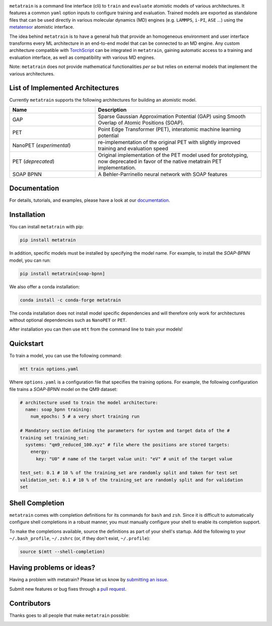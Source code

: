 .. image:: https://raw.githubusercontent.com/metatensor/metatrain/refs/heads/update-logos/docs/src/logo/metatrain-horizontal-dark.svg
  :width: 600 px
  :align: center

.. image:: https://img.shields.io/github/checks-status/metatensor/metatrain/main
  :alt: Github Actions Tests Job Status
  :target: https://github.com/metatensor/metatrain/actions?query=branch%3Amain
  :align: center
.. image:: https://codecov.io/gh/metatensor/metatrain/branch/main/graph/badge.svg
  :alt: Code coverage
  :target: https://codecov.io/gh/metatensor/metatrain
  :align: center
.. image:: https://img.shields.io/badge/📚_documentation-latest-sucess
  :alt: Documentation
  :target: https://metatensor.github.io/metatrain/latest
  :align: center

.. marker-introduction

``metatrain`` is a command line interface (cli) to ``train`` and ``evaluate`` atomistic
models of various architectures. It features a common ``yaml`` option inputs to
configure training and evaluation. Trained models are exported as standalone files that
can be used directly in various molecular dynamics (MD) engines (e.g. ``LAMMPS``,
``i-PI``, ``ASE`` ...) using the metatensor_ atomistic interface.

The idea behind ``metatrain`` is to have a general hub that provide an homogeneous
environment and user interface transforms every ML architecture in an end-to-end model
that can be connected to an MD engine. Any custom architecture compatible with
TorchScript_ can be integrated in ``metatrain``, gaining automatic access to a training
and evaluation interface, as well as compatibility with various MD engines.

Note: ``metatrain`` does not provide mathematical functionalities *per se* but relies on
external models that implement the various architectures.

.. _TorchScript: https://pytorch.org/docs/stable/jit.html
.. _metatensor: https://docs.metatensor.org

.. marker-architectures

List of Implemented Architectures
---------------------------------

Currently ``metatrain`` supports the following architectures for building an atomistic
model.

.. list-table::
  :widths: 34 66
  :header-rows: 1

  * - Name
    - Description
  * - GAP
    - Sparse Gaussian Approximation Potential (GAP) using Smooth Overlap of Atomic
      Positions (SOAP).
  * - PET
    - Point Edge Transformer (PET), interatomic machine learning potential
  * - NanoPET (*experimental*)
    - re-implementation of the original PET with slightly improved training and
      evaluation speed
  * - PET (*deprecated*)
    - Original implementation of the PET model used for prototyping, now deprecated in
      favor of the native metatrain PET implementation.
  * - SOAP BPNN
    - A Behler-Parrinello neural network with SOAP features

.. marker-documentation

Documentation
-------------

For details, tutorials, and examples, please have a look at our `documentation
<https://metatensor.github.io/metatrain/latest/>`_.

.. marker-installation

Installation
------------

You can install ``metatrain`` with pip:

.. code-block:: bash

    pip install metatrain

In addition, specific models must be installed by specifying the model name. For
example, to install the *SOAP-BPNN* model, you can run:

.. code-block:: bash

    pip install metatrain[soap-bpnn]

We also offer a conda installation:

.. code-block:: bash

    conda install -c conda-forge metatrain

The conda installation does not install model specific dependencies and will therefore
only work for architectures without optional dependencies such as ``NanoPET`` or
``PET``.

After installation you can then use ``mtt`` from the command line to train your models!

.. marker-quickstart

Quickstart
----------

To train a model, you can use the following command:

.. code-block:: bash

    mtt train options.yaml

Where ``options.yaml`` is a configuration file that specifies the training options. For
example, the following configuration file trains a *SOAP-BPNN* model on the QM9 dataset:

.. code-block:: yaml

    # architecture used to train the model architecture:
      name: soap_bpnn training:
        num_epochs: 5 # a very short training run

    # Mandatory section defining the parameters for system and target data of the #
    training set training_set:
      systems: "qm9_reduced_100.xyz" # file where the positions are stored targets:
        energy:
          key: "U0" # name of the target value unit: "eV" # unit of the target value

    test_set: 0.1 # 10 % of the training_set are randomly split and taken for test set
    validation_set: 0.1 # 10 % of the training_set are randomly split and for validation
    set

.. marker-shell

Shell Completion
----------------

``metatrain`` comes with completion definitions for its commands for ``bash`` and
``zsh``. Since it is difficult to automatically configure shell completions in a robust
manner, you must manually configure your shell to enable its completion support.

To make the completions available, source the definitions as part of your shell's
startup. Add the following to your ``~/.bash_profile``, ``~/.zshrc`` (or, if they don't
exist, ``~/.profile``):

.. code-block:: bash

  source $(mtt --shell-completion)

.. marker-issues

Having problems or ideas?
-------------------------
Having a problem with metatrain? Please let us know by `submitting an issue
<https://github.com/metatensor/metatrain/issues>`_.

Submit new features or bug fixes through a `pull request
<https://github.com/metatensor/metatrain/pulls>`_.

.. marker-contributing

Contributors
------------
Thanks goes to all people that make ``metatrain`` possible:

.. image:: https://contrib.rocks/image?repo=metatensor/metatrain
  :target: https://github.com/metatensor/metatrain/graphs/contributors

